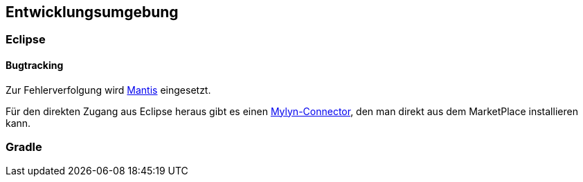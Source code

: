 == Entwicklungsumgebung

=== Eclipse

==== Bugtracking

Zur Fehlerverfolgung wird
http://www.mantisbt.org/index.php[Mantis]
eingesetzt.

Für den direkten Zugang aus Eclipse heraus gibt es einen 
https://marketplace.eclipse.org/content/mylyn-mantis-connector[Mylyn-Connector], 
den man direkt aus dem MarketPlace installieren kann.


=== Gradle